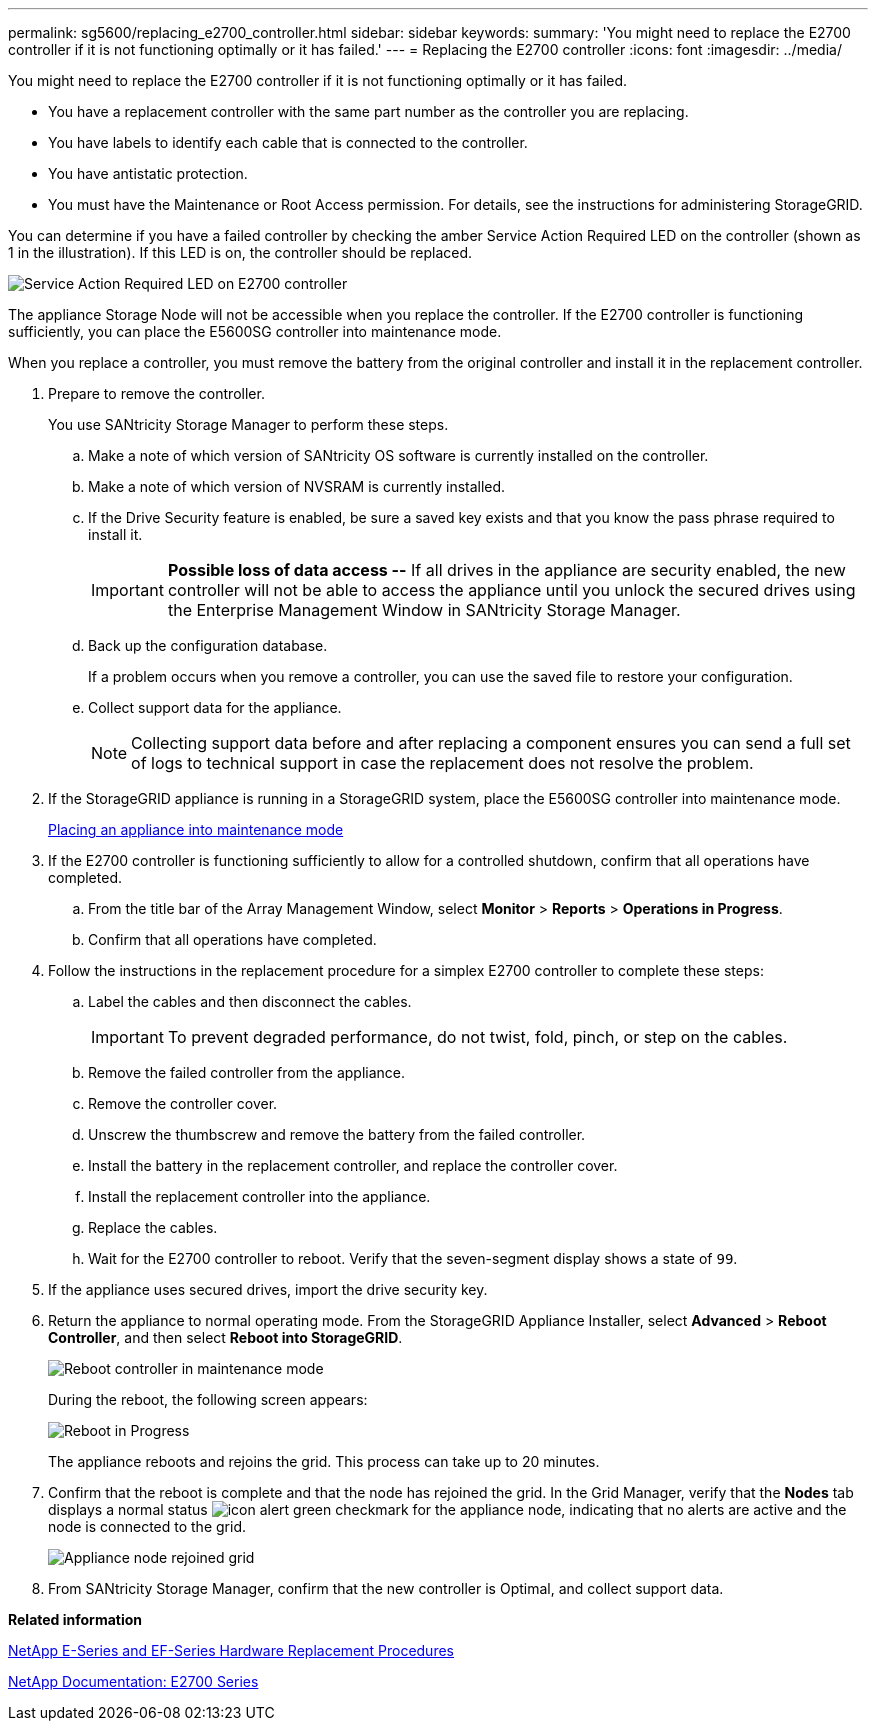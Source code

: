 ---
permalink: sg5600/replacing_e2700_controller.html
sidebar: sidebar
keywords: 
summary: 'You might need to replace the E2700 controller if it is not functioning optimally or it has failed.'
---
= Replacing the E2700 controller
:icons: font
:imagesdir: ../media/

[.lead]
You might need to replace the E2700 controller if it is not functioning optimally or it has failed.

* You have a replacement controller with the same part number as the controller you are replacing.
* You have labels to identify each cable that is connected to the controller.
* You have antistatic protection.
* You must have the Maintenance or Root Access permission. For details, see the instructions for administering StorageGRID.

You can determine if you have a failed controller by checking the amber Service Action Required LED on the controller (shown as 1 in the illustration). If this LED is on, the controller should be replaced.

image::../media/e2700_controller_sar_led.gif[Service Action Required LED on E2700 controller]

The appliance Storage Node will not be accessible when you replace the controller. If the E2700 controller is functioning sufficiently, you can place the E5600SG controller into maintenance mode.

When you replace a controller, you must remove the battery from the original controller and install it in the replacement controller.

. Prepare to remove the controller.
+
You use SANtricity Storage Manager to perform these steps.

 .. Make a note of which version of SANtricity OS software is currently installed on the controller.
 .. Make a note of which version of NVSRAM is currently installed.
 .. If the Drive Security feature is enabled, be sure a saved key exists and that you know the pass phrase required to install it.
+
IMPORTANT: *Possible loss of data access --* If all drives in the appliance are security enabled, the new controller will not be able to access the appliance until you unlock the secured drives using the Enterprise Management Window in SANtricity Storage Manager.

 .. Back up the configuration database.
+
If a problem occurs when you remove a controller, you can use the saved file to restore your configuration.

 .. Collect support data for the appliance.
+
NOTE: Collecting support data before and after replacing a component ensures you can send a full set of logs to technical support in case the replacement does not resolve the problem.

. If the StorageGRID appliance is running in a StorageGRID system, place the E5600SG controller into maintenance mode.
+
xref:placing_appliance_into_maintenance_mode.adoc[Placing an appliance into maintenance mode]

. If the E2700 controller is functioning sufficiently to allow for a controlled shutdown, confirm that all operations have completed.
 .. From the title bar of the Array Management Window, select *Monitor* > *Reports* > *Operations in Progress*.
 .. Confirm that all operations have completed.
. Follow the instructions in the replacement procedure for a simplex E2700 controller to complete these steps:
 .. Label the cables and then disconnect the cables.
+
IMPORTANT: To prevent degraded performance, do not twist, fold, pinch, or step on the cables.

 .. Remove the failed controller from the appliance.
 .. Remove the controller cover.
 .. Unscrew the thumbscrew and remove the battery from the failed controller.
 .. Install the battery in the replacement controller, and replace the controller cover.
 .. Install the replacement controller into the appliance.
 .. Replace the cables.
 .. Wait for the E2700 controller to reboot. Verify that the seven-segment display shows a state of `99`.
. If the appliance uses secured drives, import the drive security key.
. Return the appliance to normal operating mode. From the StorageGRID Appliance Installer, select *Advanced* > *Reboot Controller*, and then select *Reboot into StorageGRID*.
+
image::../media/reboot_controller_from_maintenance_mode.png[Reboot controller in maintenance mode]
+
During the reboot, the following screen appears:
+
image::../media/reboot_controller_in_progress.png[Reboot in Progress]
+
The appliance reboots and rejoins the grid. This process can take up to 20 minutes.

. Confirm that the reboot is complete and that the node has rejoined the grid. In the Grid Manager, verify that the *Nodes* tab displays a normal status image:../media/icon_alert_green_checkmark.png[icon alert green checkmark] for the appliance node, indicating that no alerts are active and the node is connected to the grid.
+
image::../media/node_rejoin_grid_confirmation.png[Appliance node rejoined grid]

. From SANtricity Storage Manager, confirm that the new controller is Optimal, and collect support data.

*Related information*

https://mysupport.netapp.com/info/web/ECMP11751516.html[NetApp E-Series and EF-Series Hardware Replacement Procedures]

http://mysupport.netapp.com/documentation/productlibrary/index.html?productID=61765[NetApp Documentation: E2700 Series]
